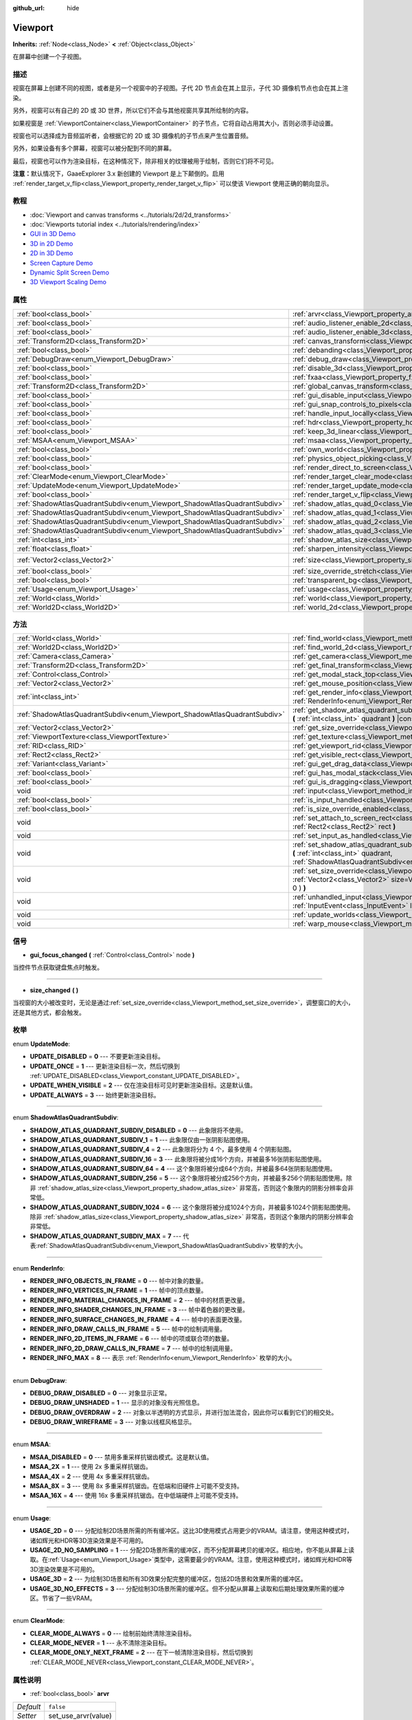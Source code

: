 :github_url: hide

.. Generated automatically by doc/tools/make_rst.py in GaaeExplorer's source tree.
.. DO NOT EDIT THIS FILE, but the Viewport.xml source instead.
.. The source is found in doc/classes or modules/<name>/doc_classes.

.. _class_Viewport:

Viewport
========

**Inherits:** :ref:`Node<class_Node>` **<** :ref:`Object<class_Object>`

在屏幕中创建一个子视图。

描述
----

视窗在屏幕上创建不同的视图，或者是另一个视窗中的子视图。子代 2D 节点会在其上显示，子代 3D 摄像机节点也会在其上渲染。

另外，视窗可以有自己的 2D 或 3D 世界，所以它们不会与其他视窗共享其所绘制的内容。

如果视窗是 :ref:`ViewportContainer<class_ViewportContainer>` 的子节点，它将自动占用其大小，否则必须手动设置。

视窗也可以选择成为音频监听者，会根据它的 2D 或 3D 摄像机的子节点来产生位置音频。

另外，如果设备有多个屏幕，视窗可以被分配到不同的屏幕。

最后，视窗也可以作为渲染目标，在这种情况下，除非相关的纹理被用于绘制，否则它们将不可见。

\ **注意：**\ 默认情况下，GaaeExplorer 3.x 新创建的 Viewport 是上下颠倒的。启用 :ref:`render_target_v_flip<class_Viewport_property_render_target_v_flip>` 可以使该 Viewport 使用正确的朝向显示。

教程
----

- :doc:`Viewport and canvas transforms <../tutorials/2d/2d_transforms>`

- :doc:`Viewports tutorial index <../tutorials/rendering/index>`

- `GUI in 3D Demo <https://godotengine.org/asset-library/asset/127>`__

- `3D in 2D Demo <https://godotengine.org/asset-library/asset/128>`__

- `2D in 3D Demo <https://godotengine.org/asset-library/asset/129>`__

- `Screen Capture Demo <https://godotengine.org/asset-library/asset/130>`__

- `Dynamic Split Screen Demo <https://godotengine.org/asset-library/asset/541>`__

- `3D Viewport Scaling Demo <https://godotengine.org/asset-library/asset/586>`__

属性
----

+---------------------------------------------------------------------------+-----------------------------------------------------------------------------------------+---------------------+
| :ref:`bool<class_bool>`                                                   | :ref:`arvr<class_Viewport_property_arvr>`                                               | ``false``           |
+---------------------------------------------------------------------------+-----------------------------------------------------------------------------------------+---------------------+
| :ref:`bool<class_bool>`                                                   | :ref:`audio_listener_enable_2d<class_Viewport_property_audio_listener_enable_2d>`       | ``false``           |
+---------------------------------------------------------------------------+-----------------------------------------------------------------------------------------+---------------------+
| :ref:`bool<class_bool>`                                                   | :ref:`audio_listener_enable_3d<class_Viewport_property_audio_listener_enable_3d>`       | ``false``           |
+---------------------------------------------------------------------------+-----------------------------------------------------------------------------------------+---------------------+
| :ref:`Transform2D<class_Transform2D>`                                     | :ref:`canvas_transform<class_Viewport_property_canvas_transform>`                       |                     |
+---------------------------------------------------------------------------+-----------------------------------------------------------------------------------------+---------------------+
| :ref:`bool<class_bool>`                                                   | :ref:`debanding<class_Viewport_property_debanding>`                                     | ``false``           |
+---------------------------------------------------------------------------+-----------------------------------------------------------------------------------------+---------------------+
| :ref:`DebugDraw<enum_Viewport_DebugDraw>`                                 | :ref:`debug_draw<class_Viewport_property_debug_draw>`                                   | ``0``               |
+---------------------------------------------------------------------------+-----------------------------------------------------------------------------------------+---------------------+
| :ref:`bool<class_bool>`                                                   | :ref:`disable_3d<class_Viewport_property_disable_3d>`                                   | ``false``           |
+---------------------------------------------------------------------------+-----------------------------------------------------------------------------------------+---------------------+
| :ref:`bool<class_bool>`                                                   | :ref:`fxaa<class_Viewport_property_fxaa>`                                               | ``false``           |
+---------------------------------------------------------------------------+-----------------------------------------------------------------------------------------+---------------------+
| :ref:`Transform2D<class_Transform2D>`                                     | :ref:`global_canvas_transform<class_Viewport_property_global_canvas_transform>`         |                     |
+---------------------------------------------------------------------------+-----------------------------------------------------------------------------------------+---------------------+
| :ref:`bool<class_bool>`                                                   | :ref:`gui_disable_input<class_Viewport_property_gui_disable_input>`                     | ``false``           |
+---------------------------------------------------------------------------+-----------------------------------------------------------------------------------------+---------------------+
| :ref:`bool<class_bool>`                                                   | :ref:`gui_snap_controls_to_pixels<class_Viewport_property_gui_snap_controls_to_pixels>` | ``true``            |
+---------------------------------------------------------------------------+-----------------------------------------------------------------------------------------+---------------------+
| :ref:`bool<class_bool>`                                                   | :ref:`handle_input_locally<class_Viewport_property_handle_input_locally>`               | ``true``            |
+---------------------------------------------------------------------------+-----------------------------------------------------------------------------------------+---------------------+
| :ref:`bool<class_bool>`                                                   | :ref:`hdr<class_Viewport_property_hdr>`                                                 | ``true``            |
+---------------------------------------------------------------------------+-----------------------------------------------------------------------------------------+---------------------+
| :ref:`bool<class_bool>`                                                   | :ref:`keep_3d_linear<class_Viewport_property_keep_3d_linear>`                           | ``false``           |
+---------------------------------------------------------------------------+-----------------------------------------------------------------------------------------+---------------------+
| :ref:`MSAA<enum_Viewport_MSAA>`                                           | :ref:`msaa<class_Viewport_property_msaa>`                                               | ``0``               |
+---------------------------------------------------------------------------+-----------------------------------------------------------------------------------------+---------------------+
| :ref:`bool<class_bool>`                                                   | :ref:`own_world<class_Viewport_property_own_world>`                                     | ``false``           |
+---------------------------------------------------------------------------+-----------------------------------------------------------------------------------------+---------------------+
| :ref:`bool<class_bool>`                                                   | :ref:`physics_object_picking<class_Viewport_property_physics_object_picking>`           | ``false``           |
+---------------------------------------------------------------------------+-----------------------------------------------------------------------------------------+---------------------+
| :ref:`bool<class_bool>`                                                   | :ref:`render_direct_to_screen<class_Viewport_property_render_direct_to_screen>`         | ``false``           |
+---------------------------------------------------------------------------+-----------------------------------------------------------------------------------------+---------------------+
| :ref:`ClearMode<enum_Viewport_ClearMode>`                                 | :ref:`render_target_clear_mode<class_Viewport_property_render_target_clear_mode>`       | ``0``               |
+---------------------------------------------------------------------------+-----------------------------------------------------------------------------------------+---------------------+
| :ref:`UpdateMode<enum_Viewport_UpdateMode>`                               | :ref:`render_target_update_mode<class_Viewport_property_render_target_update_mode>`     | ``2``               |
+---------------------------------------------------------------------------+-----------------------------------------------------------------------------------------+---------------------+
| :ref:`bool<class_bool>`                                                   | :ref:`render_target_v_flip<class_Viewport_property_render_target_v_flip>`               | ``false``           |
+---------------------------------------------------------------------------+-----------------------------------------------------------------------------------------+---------------------+
| :ref:`ShadowAtlasQuadrantSubdiv<enum_Viewport_ShadowAtlasQuadrantSubdiv>` | :ref:`shadow_atlas_quad_0<class_Viewport_property_shadow_atlas_quad_0>`                 | ``2``               |
+---------------------------------------------------------------------------+-----------------------------------------------------------------------------------------+---------------------+
| :ref:`ShadowAtlasQuadrantSubdiv<enum_Viewport_ShadowAtlasQuadrantSubdiv>` | :ref:`shadow_atlas_quad_1<class_Viewport_property_shadow_atlas_quad_1>`                 | ``2``               |
+---------------------------------------------------------------------------+-----------------------------------------------------------------------------------------+---------------------+
| :ref:`ShadowAtlasQuadrantSubdiv<enum_Viewport_ShadowAtlasQuadrantSubdiv>` | :ref:`shadow_atlas_quad_2<class_Viewport_property_shadow_atlas_quad_2>`                 | ``3``               |
+---------------------------------------------------------------------------+-----------------------------------------------------------------------------------------+---------------------+
| :ref:`ShadowAtlasQuadrantSubdiv<enum_Viewport_ShadowAtlasQuadrantSubdiv>` | :ref:`shadow_atlas_quad_3<class_Viewport_property_shadow_atlas_quad_3>`                 | ``4``               |
+---------------------------------------------------------------------------+-----------------------------------------------------------------------------------------+---------------------+
| :ref:`int<class_int>`                                                     | :ref:`shadow_atlas_size<class_Viewport_property_shadow_atlas_size>`                     | ``0``               |
+---------------------------------------------------------------------------+-----------------------------------------------------------------------------------------+---------------------+
| :ref:`float<class_float>`                                                 | :ref:`sharpen_intensity<class_Viewport_property_sharpen_intensity>`                     | ``0.0``             |
+---------------------------------------------------------------------------+-----------------------------------------------------------------------------------------+---------------------+
| :ref:`Vector2<class_Vector2>`                                             | :ref:`size<class_Viewport_property_size>`                                               | ``Vector2( 0, 0 )`` |
+---------------------------------------------------------------------------+-----------------------------------------------------------------------------------------+---------------------+
| :ref:`bool<class_bool>`                                                   | :ref:`size_override_stretch<class_Viewport_property_size_override_stretch>`             | ``false``           |
+---------------------------------------------------------------------------+-----------------------------------------------------------------------------------------+---------------------+
| :ref:`bool<class_bool>`                                                   | :ref:`transparent_bg<class_Viewport_property_transparent_bg>`                           | ``false``           |
+---------------------------------------------------------------------------+-----------------------------------------------------------------------------------------+---------------------+
| :ref:`Usage<enum_Viewport_Usage>`                                         | :ref:`usage<class_Viewport_property_usage>`                                             | ``2``               |
+---------------------------------------------------------------------------+-----------------------------------------------------------------------------------------+---------------------+
| :ref:`World<class_World>`                                                 | :ref:`world<class_Viewport_property_world>`                                             |                     |
+---------------------------------------------------------------------------+-----------------------------------------------------------------------------------------+---------------------+
| :ref:`World2D<class_World2D>`                                             | :ref:`world_2d<class_Viewport_property_world_2d>`                                       |                     |
+---------------------------------------------------------------------------+-----------------------------------------------------------------------------------------+---------------------+

方法
----

+---------------------------------------------------------------------------+------------------------------------------------------------------------------------------------------------------------------------------------------------------------------------------------------------------------------+
| :ref:`World<class_World>`                                                 | :ref:`find_world<class_Viewport_method_find_world>` **(** **)** |const|                                                                                                                                                      |
+---------------------------------------------------------------------------+------------------------------------------------------------------------------------------------------------------------------------------------------------------------------------------------------------------------------+
| :ref:`World2D<class_World2D>`                                             | :ref:`find_world_2d<class_Viewport_method_find_world_2d>` **(** **)** |const|                                                                                                                                                |
+---------------------------------------------------------------------------+------------------------------------------------------------------------------------------------------------------------------------------------------------------------------------------------------------------------------+
| :ref:`Camera<class_Camera>`                                               | :ref:`get_camera<class_Viewport_method_get_camera>` **(** **)** |const|                                                                                                                                                      |
+---------------------------------------------------------------------------+------------------------------------------------------------------------------------------------------------------------------------------------------------------------------------------------------------------------------+
| :ref:`Transform2D<class_Transform2D>`                                     | :ref:`get_final_transform<class_Viewport_method_get_final_transform>` **(** **)** |const|                                                                                                                                    |
+---------------------------------------------------------------------------+------------------------------------------------------------------------------------------------------------------------------------------------------------------------------------------------------------------------------+
| :ref:`Control<class_Control>`                                             | :ref:`get_modal_stack_top<class_Viewport_method_get_modal_stack_top>` **(** **)** |const|                                                                                                                                    |
+---------------------------------------------------------------------------+------------------------------------------------------------------------------------------------------------------------------------------------------------------------------------------------------------------------------+
| :ref:`Vector2<class_Vector2>`                                             | :ref:`get_mouse_position<class_Viewport_method_get_mouse_position>` **(** **)** |const|                                                                                                                                      |
+---------------------------------------------------------------------------+------------------------------------------------------------------------------------------------------------------------------------------------------------------------------------------------------------------------------+
| :ref:`int<class_int>`                                                     | :ref:`get_render_info<class_Viewport_method_get_render_info>` **(** :ref:`RenderInfo<enum_Viewport_RenderInfo>` info **)**                                                                                                   |
+---------------------------------------------------------------------------+------------------------------------------------------------------------------------------------------------------------------------------------------------------------------------------------------------------------------+
| :ref:`ShadowAtlasQuadrantSubdiv<enum_Viewport_ShadowAtlasQuadrantSubdiv>` | :ref:`get_shadow_atlas_quadrant_subdiv<class_Viewport_method_get_shadow_atlas_quadrant_subdiv>` **(** :ref:`int<class_int>` quadrant **)** |const|                                                                           |
+---------------------------------------------------------------------------+------------------------------------------------------------------------------------------------------------------------------------------------------------------------------------------------------------------------------+
| :ref:`Vector2<class_Vector2>`                                             | :ref:`get_size_override<class_Viewport_method_get_size_override>` **(** **)** |const|                                                                                                                                        |
+---------------------------------------------------------------------------+------------------------------------------------------------------------------------------------------------------------------------------------------------------------------------------------------------------------------+
| :ref:`ViewportTexture<class_ViewportTexture>`                             | :ref:`get_texture<class_Viewport_method_get_texture>` **(** **)** |const|                                                                                                                                                    |
+---------------------------------------------------------------------------+------------------------------------------------------------------------------------------------------------------------------------------------------------------------------------------------------------------------------+
| :ref:`RID<class_RID>`                                                     | :ref:`get_viewport_rid<class_Viewport_method_get_viewport_rid>` **(** **)** |const|                                                                                                                                          |
+---------------------------------------------------------------------------+------------------------------------------------------------------------------------------------------------------------------------------------------------------------------------------------------------------------------+
| :ref:`Rect2<class_Rect2>`                                                 | :ref:`get_visible_rect<class_Viewport_method_get_visible_rect>` **(** **)** |const|                                                                                                                                          |
+---------------------------------------------------------------------------+------------------------------------------------------------------------------------------------------------------------------------------------------------------------------------------------------------------------------+
| :ref:`Variant<class_Variant>`                                             | :ref:`gui_get_drag_data<class_Viewport_method_gui_get_drag_data>` **(** **)** |const|                                                                                                                                        |
+---------------------------------------------------------------------------+------------------------------------------------------------------------------------------------------------------------------------------------------------------------------------------------------------------------------+
| :ref:`bool<class_bool>`                                                   | :ref:`gui_has_modal_stack<class_Viewport_method_gui_has_modal_stack>` **(** **)** |const|                                                                                                                                    |
+---------------------------------------------------------------------------+------------------------------------------------------------------------------------------------------------------------------------------------------------------------------------------------------------------------------+
| :ref:`bool<class_bool>`                                                   | :ref:`gui_is_dragging<class_Viewport_method_gui_is_dragging>` **(** **)** |const|                                                                                                                                            |
+---------------------------------------------------------------------------+------------------------------------------------------------------------------------------------------------------------------------------------------------------------------------------------------------------------------+
| void                                                                      | :ref:`input<class_Viewport_method_input>` **(** :ref:`InputEvent<class_InputEvent>` local_event **)**                                                                                                                        |
+---------------------------------------------------------------------------+------------------------------------------------------------------------------------------------------------------------------------------------------------------------------------------------------------------------------+
| :ref:`bool<class_bool>`                                                   | :ref:`is_input_handled<class_Viewport_method_is_input_handled>` **(** **)** |const|                                                                                                                                          |
+---------------------------------------------------------------------------+------------------------------------------------------------------------------------------------------------------------------------------------------------------------------------------------------------------------------+
| :ref:`bool<class_bool>`                                                   | :ref:`is_size_override_enabled<class_Viewport_method_is_size_override_enabled>` **(** **)** |const|                                                                                                                          |
+---------------------------------------------------------------------------+------------------------------------------------------------------------------------------------------------------------------------------------------------------------------------------------------------------------------+
| void                                                                      | :ref:`set_attach_to_screen_rect<class_Viewport_method_set_attach_to_screen_rect>` **(** :ref:`Rect2<class_Rect2>` rect **)**                                                                                                 |
+---------------------------------------------------------------------------+------------------------------------------------------------------------------------------------------------------------------------------------------------------------------------------------------------------------------+
| void                                                                      | :ref:`set_input_as_handled<class_Viewport_method_set_input_as_handled>` **(** **)**                                                                                                                                          |
+---------------------------------------------------------------------------+------------------------------------------------------------------------------------------------------------------------------------------------------------------------------------------------------------------------------+
| void                                                                      | :ref:`set_shadow_atlas_quadrant_subdiv<class_Viewport_method_set_shadow_atlas_quadrant_subdiv>` **(** :ref:`int<class_int>` quadrant, :ref:`ShadowAtlasQuadrantSubdiv<enum_Viewport_ShadowAtlasQuadrantSubdiv>` subdiv **)** |
+---------------------------------------------------------------------------+------------------------------------------------------------------------------------------------------------------------------------------------------------------------------------------------------------------------------+
| void                                                                      | :ref:`set_size_override<class_Viewport_method_set_size_override>` **(** :ref:`bool<class_bool>` enable, :ref:`Vector2<class_Vector2>` size=Vector2( -1, -1 ), :ref:`Vector2<class_Vector2>` margin=Vector2( 0, 0 ) **)**     |
+---------------------------------------------------------------------------+------------------------------------------------------------------------------------------------------------------------------------------------------------------------------------------------------------------------------+
| void                                                                      | :ref:`unhandled_input<class_Viewport_method_unhandled_input>` **(** :ref:`InputEvent<class_InputEvent>` local_event **)**                                                                                                    |
+---------------------------------------------------------------------------+------------------------------------------------------------------------------------------------------------------------------------------------------------------------------------------------------------------------------+
| void                                                                      | :ref:`update_worlds<class_Viewport_method_update_worlds>` **(** **)**                                                                                                                                                        |
+---------------------------------------------------------------------------+------------------------------------------------------------------------------------------------------------------------------------------------------------------------------------------------------------------------------+
| void                                                                      | :ref:`warp_mouse<class_Viewport_method_warp_mouse>` **(** :ref:`Vector2<class_Vector2>` to_position **)**                                                                                                                    |
+---------------------------------------------------------------------------+------------------------------------------------------------------------------------------------------------------------------------------------------------------------------------------------------------------------------+

信号
----

.. _class_Viewport_signal_gui_focus_changed:

- **gui_focus_changed** **(** :ref:`Control<class_Control>` node **)**

当控件节点获取键盘焦点时触发。

----

.. _class_Viewport_signal_size_changed:

- **size_changed** **(** **)**

当视窗的大小被改变时，无论是通过\ :ref:`set_size_override<class_Viewport_method_set_size_override>`\ ，调整窗口的大小，还是其他方式，都会触发。

枚举
----

.. _enum_Viewport_UpdateMode:

.. _class_Viewport_constant_UPDATE_DISABLED:

.. _class_Viewport_constant_UPDATE_ONCE:

.. _class_Viewport_constant_UPDATE_WHEN_VISIBLE:

.. _class_Viewport_constant_UPDATE_ALWAYS:

enum **UpdateMode**:

- **UPDATE_DISABLED** = **0** --- 不要更新渲染目标。

- **UPDATE_ONCE** = **1** --- 更新渲染目标一次，然后切换到 :ref:`UPDATE_DISABLED<class_Viewport_constant_UPDATE_DISABLED>`\ 。

- **UPDATE_WHEN_VISIBLE** = **2** --- 仅在渲染目标可见时更新渲染目标。这是默认值。

- **UPDATE_ALWAYS** = **3** --- 始终更新渲染目标。

----

.. _enum_Viewport_ShadowAtlasQuadrantSubdiv:

.. _class_Viewport_constant_SHADOW_ATLAS_QUADRANT_SUBDIV_DISABLED:

.. _class_Viewport_constant_SHADOW_ATLAS_QUADRANT_SUBDIV_1:

.. _class_Viewport_constant_SHADOW_ATLAS_QUADRANT_SUBDIV_4:

.. _class_Viewport_constant_SHADOW_ATLAS_QUADRANT_SUBDIV_16:

.. _class_Viewport_constant_SHADOW_ATLAS_QUADRANT_SUBDIV_64:

.. _class_Viewport_constant_SHADOW_ATLAS_QUADRANT_SUBDIV_256:

.. _class_Viewport_constant_SHADOW_ATLAS_QUADRANT_SUBDIV_1024:

.. _class_Viewport_constant_SHADOW_ATLAS_QUADRANT_SUBDIV_MAX:

enum **ShadowAtlasQuadrantSubdiv**:

- **SHADOW_ATLAS_QUADRANT_SUBDIV_DISABLED** = **0** --- 此象限将不使用。

- **SHADOW_ATLAS_QUADRANT_SUBDIV_1** = **1** --- 此象限仅由一张阴影贴图使用。

- **SHADOW_ATLAS_QUADRANT_SUBDIV_4** = **2** --- 此象限将分为 4 个，最多使用 4 个阴影贴图。

- **SHADOW_ATLAS_QUADRANT_SUBDIV_16** = **3** --- 此象限将被分成16个方向，并被最多16张阴影贴图使用。

- **SHADOW_ATLAS_QUADRANT_SUBDIV_64** = **4** --- 这个象限将被分成64个方向，并被最多64张阴影贴图使用。

- **SHADOW_ATLAS_QUADRANT_SUBDIV_256** = **5** --- 这个象限将被分成256个方向，并被最多256个阴影贴图使用。除非 :ref:`shadow_atlas_size<class_Viewport_property_shadow_atlas_size>` 非常高，否则这个象限内的阴影分辨率会非常低。

- **SHADOW_ATLAS_QUADRANT_SUBDIV_1024** = **6** --- 这个象限将被分成1024个方向，并被最多1024个阴影贴图使用。除非 :ref:`shadow_atlas_size<class_Viewport_property_shadow_atlas_size>` 非常高，否则这个象限内的阴影分辨率会非常低。

- **SHADOW_ATLAS_QUADRANT_SUBDIV_MAX** = **7** --- 代表\ :ref:`ShadowAtlasQuadrantSubdiv<enum_Viewport_ShadowAtlasQuadrantSubdiv>`\ 枚举的大小。

----

.. _enum_Viewport_RenderInfo:

.. _class_Viewport_constant_RENDER_INFO_OBJECTS_IN_FRAME:

.. _class_Viewport_constant_RENDER_INFO_VERTICES_IN_FRAME:

.. _class_Viewport_constant_RENDER_INFO_MATERIAL_CHANGES_IN_FRAME:

.. _class_Viewport_constant_RENDER_INFO_SHADER_CHANGES_IN_FRAME:

.. _class_Viewport_constant_RENDER_INFO_SURFACE_CHANGES_IN_FRAME:

.. _class_Viewport_constant_RENDER_INFO_DRAW_CALLS_IN_FRAME:

.. _class_Viewport_constant_RENDER_INFO_2D_ITEMS_IN_FRAME:

.. _class_Viewport_constant_RENDER_INFO_2D_DRAW_CALLS_IN_FRAME:

.. _class_Viewport_constant_RENDER_INFO_MAX:

enum **RenderInfo**:

- **RENDER_INFO_OBJECTS_IN_FRAME** = **0** --- 帧中对象的数量。

- **RENDER_INFO_VERTICES_IN_FRAME** = **1** --- 帧中的顶点数量。

- **RENDER_INFO_MATERIAL_CHANGES_IN_FRAME** = **2** --- 帧中的材质更改量。

- **RENDER_INFO_SHADER_CHANGES_IN_FRAME** = **3** --- 帧中着色器的更改量。

- **RENDER_INFO_SURFACE_CHANGES_IN_FRAME** = **4** --- 帧中的表面更改量。

- **RENDER_INFO_DRAW_CALLS_IN_FRAME** = **5** --- 帧中的绘制调用量。

- **RENDER_INFO_2D_ITEMS_IN_FRAME** = **6** --- 帧中的项或联合项的数量。

- **RENDER_INFO_2D_DRAW_CALLS_IN_FRAME** = **7** --- 帧中的绘制调用量。

- **RENDER_INFO_MAX** = **8** --- 表示 :ref:`RenderInfo<enum_Viewport_RenderInfo>` 枚举的大小。

----

.. _enum_Viewport_DebugDraw:

.. _class_Viewport_constant_DEBUG_DRAW_DISABLED:

.. _class_Viewport_constant_DEBUG_DRAW_UNSHADED:

.. _class_Viewport_constant_DEBUG_DRAW_OVERDRAW:

.. _class_Viewport_constant_DEBUG_DRAW_WIREFRAME:

enum **DebugDraw**:

- **DEBUG_DRAW_DISABLED** = **0** --- 对象显示正常。

- **DEBUG_DRAW_UNSHADED** = **1** --- 显示的对象没有光照信息。

- **DEBUG_DRAW_OVERDRAW** = **2** --- 对象以半透明的方式显示，并进行加法混合，因此你可以看到它们的相交处。

- **DEBUG_DRAW_WIREFRAME** = **3** --- 对象以线框风格显示。

----

.. _enum_Viewport_MSAA:

.. _class_Viewport_constant_MSAA_DISABLED:

.. _class_Viewport_constant_MSAA_2X:

.. _class_Viewport_constant_MSAA_4X:

.. _class_Viewport_constant_MSAA_8X:

.. _class_Viewport_constant_MSAA_16X:

enum **MSAA**:

- **MSAA_DISABLED** = **0** --- 禁用多重采样抗锯齿模式。这是默认值。

- **MSAA_2X** = **1** --- 使用 2x 多重采样抗锯齿。

- **MSAA_4X** = **2** --- 使用 4x 多重采样抗锯齿。

- **MSAA_8X** = **3** --- 使用 8x 多重采样抗锯齿。在低端和旧硬件上可能不受支持。

- **MSAA_16X** = **4** --- 使用 16x 多重采样抗锯齿。在中低端硬件上可能不受支持。

----

.. _enum_Viewport_Usage:

.. _class_Viewport_constant_USAGE_2D:

.. _class_Viewport_constant_USAGE_2D_NO_SAMPLING:

.. _class_Viewport_constant_USAGE_3D:

.. _class_Viewport_constant_USAGE_3D_NO_EFFECTS:

enum **Usage**:

- **USAGE_2D** = **0** --- 分配绘制2D场景所需的所有缓冲区。这比3D使用模式占用更少的VRAM。请注意，使用这种模式时，诸如辉光和HDR等3D渲染效果是不可用的。

- **USAGE_2D_NO_SAMPLING** = **1** --- 分配2D场景所需的缓冲区，而不分配屏幕拷贝的缓冲区。相应地，你不能从屏幕上读取。在\ :ref:`Usage<enum_Viewport_Usage>`\ 类型中，这需要最少的VRAM。注意，使用这种模式时，诸如辉光和HDR等3D渲染效果是不可用的。

- **USAGE_3D** = **2** --- 为绘制3D场景和所有3D效果分配完整的缓冲区，包括2D场景和效果所需的缓冲区。

- **USAGE_3D_NO_EFFECTS** = **3** --- 分配绘制3D场景所需的缓冲区。但不分配从屏幕上读取和后期处理效果所需的缓冲区。节省了一些VRAM。

----

.. _enum_Viewport_ClearMode:

.. _class_Viewport_constant_CLEAR_MODE_ALWAYS:

.. _class_Viewport_constant_CLEAR_MODE_NEVER:

.. _class_Viewport_constant_CLEAR_MODE_ONLY_NEXT_FRAME:

enum **ClearMode**:

- **CLEAR_MODE_ALWAYS** = **0** --- 绘制前始终清除渲染目标。

- **CLEAR_MODE_NEVER** = **1** --- 永不清除渲染目标。

- **CLEAR_MODE_ONLY_NEXT_FRAME** = **2** --- 在下一帧清除渲染目标，然后切换到 :ref:`CLEAR_MODE_NEVER<class_Viewport_constant_CLEAR_MODE_NEVER>`\ 。

属性说明
--------

.. _class_Viewport_property_arvr:

- :ref:`bool<class_bool>` **arvr**

+-----------+---------------------+
| *Default* | ``false``           |
+-----------+---------------------+
| *Setter*  | set_use_arvr(value) |
+-----------+---------------------+
| *Getter*  | use_arvr()          |
+-----------+---------------------+

如果\ ``true``\ ，视窗将用于AR/VR进程。

----

.. _class_Viewport_property_audio_listener_enable_2d:

- :ref:`bool<class_bool>` **audio_listener_enable_2d**

+-----------+---------------------------------+
| *Default* | ``false``                       |
+-----------+---------------------------------+
| *Setter*  | set_as_audio_listener_2d(value) |
+-----------+---------------------------------+
| *Getter*  | is_audio_listener_2d()          |
+-----------+---------------------------------+

如果\ ``true``\ ，视窗将处理2D音频流。

----

.. _class_Viewport_property_audio_listener_enable_3d:

- :ref:`bool<class_bool>` **audio_listener_enable_3d**

+-----------+------------------------------+
| *Default* | ``false``                    |
+-----------+------------------------------+
| *Setter*  | set_as_audio_listener(value) |
+-----------+------------------------------+
| *Getter*  | is_audio_listener()          |
+-----------+------------------------------+

如果\ ``true``\ ，视窗将处理3D音频流。

----

.. _class_Viewport_property_canvas_transform:

- :ref:`Transform2D<class_Transform2D>` **canvas_transform**

+----------+-----------------------------+
| *Setter* | set_canvas_transform(value) |
+----------+-----------------------------+
| *Getter* | get_canvas_transform()      |
+----------+-----------------------------+

视窗的画布变换，对改变所有子\ :ref:`CanvasItem<class_CanvasItem>`\ 的屏幕位置很有用。这与视窗的全局画布变换有关。

----

.. _class_Viewport_property_debanding:

- :ref:`bool<class_bool>` **debanding**

+-----------+--------------------------+
| *Default* | ``false``                |
+-----------+--------------------------+
| *Setter*  | set_use_debanding(value) |
+-----------+--------------------------+
| *Getter*  | get_use_debanding()      |
+-----------+--------------------------+

如果\ ``true``\ ，则使用一个快速的后期处理滤波器，使带状现象明显减少。在某些情况下，去带可能会引入稍微明显的抖动模式。建议只有在实际需要时才启用去带，因为抖动模式会使无损压缩的屏幕截图变大。

\ **注意：** 仅在GLES3后端可用。\ :ref:`hdr<class_Viewport_property_hdr>`\ 也必须是\ ``true``\ 才能使debanding去带生效。

----

.. _class_Viewport_property_debug_draw:

- :ref:`DebugDraw<enum_Viewport_DebugDraw>` **debug_draw**

+-----------+-----------------------+
| *Default* | ``0``                 |
+-----------+-----------------------+
| *Setter*  | set_debug_draw(value) |
+-----------+-----------------------+
| *Getter*  | get_debug_draw()      |
+-----------+-----------------------+

在调试时，用于测试渲染的几何图形的叠加模式。

----

.. _class_Viewport_property_disable_3d:

- :ref:`bool<class_bool>` **disable_3d**

+-----------+-----------------------+
| *Default* | ``false``             |
+-----------+-----------------------+
| *Setter*  | set_disable_3d(value) |
+-----------+-----------------------+
| *Getter*  | is_3d_disabled()      |
+-----------+-----------------------+

如果\ ``true``\ ，视窗将禁用3D渲染。对于实际禁用，使用\ ``usage``\ 。

----

.. _class_Viewport_property_fxaa:

- :ref:`bool<class_bool>` **fxaa**

+-----------+---------------------+
| *Default* | ``false``           |
+-----------+---------------------+
| *Setter*  | set_use_fxaa(value) |
+-----------+---------------------+
| *Getter*  | get_use_fxaa()      |
+-----------+---------------------+

启用快速近似抗锯齿。FXAA是一种流行的屏幕空间抗锯齿方法，它的速度很快，但会使图像看起来很模糊，特别是在较低的分辨率。在1440p和4K这样的大分辨率下，它仍然可以较好工作。一些损失的锐度可以通过启用对比度适应性锐化来恢复，参阅\ :ref:`sharpen_intensity<class_Viewport_property_sharpen_intensity>`\ 。

----

.. _class_Viewport_property_global_canvas_transform:

- :ref:`Transform2D<class_Transform2D>` **global_canvas_transform**

+----------+------------------------------------+
| *Setter* | set_global_canvas_transform(value) |
+----------+------------------------------------+
| *Getter* | get_global_canvas_transform()      |
+----------+------------------------------------+

视窗的全局画布变换。画布变换是相对于这个的。

----

.. _class_Viewport_property_gui_disable_input:

- :ref:`bool<class_bool>` **gui_disable_input**

+-----------+--------------------------+
| *Default* | ``false``                |
+-----------+--------------------------+
| *Setter*  | set_disable_input(value) |
+-----------+--------------------------+
| *Getter*  | is_input_disabled()      |
+-----------+--------------------------+

如果\ ``true``\ ，视窗将不接收输入事件。

----

.. _class_Viewport_property_gui_snap_controls_to_pixels:

- :ref:`bool<class_bool>` **gui_snap_controls_to_pixels**

+-----------+--------------------------------------+
| *Default* | ``true``                             |
+-----------+--------------------------------------+
| *Setter*  | set_snap_controls_to_pixels(value)   |
+-----------+--------------------------------------+
| *Getter*  | is_snap_controls_to_pixels_enabled() |
+-----------+--------------------------------------+

如果\ ``true``\ ，视窗上的GUI控件将完美地放置像素。

----

.. _class_Viewport_property_handle_input_locally:

- :ref:`bool<class_bool>` **handle_input_locally**

+-----------+---------------------------------+
| *Default* | ``true``                        |
+-----------+---------------------------------+
| *Setter*  | set_handle_input_locally(value) |
+-----------+---------------------------------+
| *Getter*  | is_handling_input_locally()     |
+-----------+---------------------------------+

----

.. _class_Viewport_property_hdr:

- :ref:`bool<class_bool>` **hdr**

+-----------+----------------+
| *Default* | ``true``       |
+-----------+----------------+
| *Setter*  | set_hdr(value) |
+-----------+----------------+
| *Getter*  | get_hdr()      |
+-----------+----------------+

如果\ ``true``\ ，视窗的渲染将获得高动态范围算法的收益。高动态范围允许视窗接收0-1范围以外的数值。在GaaeExplorer中HDR使用16比特，这意味着它不能存储浮点数的全部范围。

\ **注意：** 需要将 :ref:`usage<class_Viewport_property_usage>`\ 设置为\ :ref:`USAGE_3D<class_Viewport_constant_USAGE_3D>`\ 或\ :ref:`USAGE_3D_NO_EFFECTS<class_Viewport_constant_USAGE_3D_NO_EFFECTS>`\ ，2D不支持HDR。

----

.. _class_Viewport_property_keep_3d_linear:

- :ref:`bool<class_bool>` **keep_3d_linear**

+-----------+---------------------------+
| *Default* | ``false``                 |
+-----------+---------------------------+
| *Setter*  | set_keep_3d_linear(value) |
+-----------+---------------------------+
| *Getter*  | get_keep_3d_linear()      |
+-----------+---------------------------+

如果\ ``true``\ ，3D渲染后的结果将不会应用线性到sRGB的颜色转换。当视窗被用作渲染目标时，这点很重要，因为渲染结果会被用作另一个视窗中渲染的三维物体的纹理。如果视窗被用来创建不基于颜色的数据，噪声、高度图、采图等，这也很重要。当视窗被用作2D对象的纹理时，或者视窗是你的最终输出时，请不要启用这个功能。对于GLES2驱动来说，这将把sRGB输出转换为线性输出，这应该只用于需要线性色彩空间输入的VR插件!

----

.. _class_Viewport_property_msaa:

- :ref:`MSAA<enum_Viewport_MSAA>` **msaa**

+-----------+-----------------+
| *Default* | ``0``           |
+-----------+-----------------+
| *Setter*  | set_msaa(value) |
+-----------+-----------------+
| *Getter*  | get_msaa()      |
+-----------+-----------------+

多重采样抗锯齿模式。一个较高的数字会使边缘更平滑，但代价是性能明显下降。除非是针对非常高端的系统，否则数值为4是最好的。

----

.. _class_Viewport_property_own_world:

- :ref:`bool<class_bool>` **own_world**

+-----------+--------------------------+
| *Default* | ``false``                |
+-----------+--------------------------+
| *Setter*  | set_use_own_world(value) |
+-----------+--------------------------+
| *Getter*  | is_using_own_world()     |
+-----------+--------------------------+

如果\ ``true``\ ，视窗将使用\ ``world``\ 属性中定义的\ :ref:`World<class_World>`\ 。

----

.. _class_Viewport_property_physics_object_picking:

- :ref:`bool<class_bool>` **physics_object_picking**

+-----------+-----------------------------------+
| *Default* | ``false``                         |
+-----------+-----------------------------------+
| *Setter*  | set_physics_object_picking(value) |
+-----------+-----------------------------------+
| *Getter*  | get_physics_object_picking()      |
+-----------+-----------------------------------+

如果\ ``true``\ ，则视窗渲染的对象将成为鼠标拾取过程的对象。

----

.. _class_Viewport_property_render_direct_to_screen:

- :ref:`bool<class_bool>` **render_direct_to_screen**

+-----------+----------------------------------------+
| *Default* | ``false``                              |
+-----------+----------------------------------------+
| *Setter*  | set_use_render_direct_to_screen(value) |
+-----------+----------------------------------------+
| *Getter*  | is_using_render_direct_to_screen()     |
+-----------+----------------------------------------+

如果\ ``true``\ ，直接将视窗渲染到屏幕上，而不是渲染到根视窗上。只在GLES2中可用。这是一个低级别的优化，在大多数情况下不应该使用。如果使用，从视窗或从\ ``SCREEN_TEXTURE``\ 读取将变得不可用。更多信息参阅\ :ref:`VisualServer.viewport_set_render_direct_to_screen<class_VisualServer_method_viewport_set_render_direct_to_screen>`\ 。

----

.. _class_Viewport_property_render_target_clear_mode:

- :ref:`ClearMode<enum_Viewport_ClearMode>` **render_target_clear_mode**

+-----------+-----------------------+
| *Default* | ``0``                 |
+-----------+-----------------------+
| *Setter*  | set_clear_mode(value) |
+-----------+-----------------------+
| *Getter*  | get_clear_mode()      |
+-----------+-----------------------+

视窗用作渲染目标时的清除模式。

\ **注意：** 此属性适用于 2D 使用。

----

.. _class_Viewport_property_render_target_update_mode:

- :ref:`UpdateMode<enum_Viewport_UpdateMode>` **render_target_update_mode**

+-----------+------------------------+
| *Default* | ``2``                  |
+-----------+------------------------+
| *Setter*  | set_update_mode(value) |
+-----------+------------------------+
| *Getter*  | get_update_mode()      |
+-----------+------------------------+

视窗用作渲染目标时的更新模式。

----

.. _class_Viewport_property_render_target_v_flip:

- :ref:`bool<class_bool>` **render_target_v_flip**

+-----------+------------------+
| *Default* | ``false``        |
+-----------+------------------+
| *Setter*  | set_vflip(value) |
+-----------+------------------+
| *Getter*  | get_vflip()      |
+-----------+------------------+

为 ``true`` 时，渲染结果会被垂直翻转。因为 GaaeExplorer 3.x 中 Viewport 渲染的内容是上下颠倒的，所以推荐在大多数情况下将其设置为 ``true``\ 。

----

.. _class_Viewport_property_shadow_atlas_quad_0:

- :ref:`ShadowAtlasQuadrantSubdiv<enum_Viewport_ShadowAtlasQuadrantSubdiv>` **shadow_atlas_quad_0**

+-----------+-----------------------------------------+
| *Default* | ``2``                                   |
+-----------+-----------------------------------------+
| *Setter*  | set_shadow_atlas_quadrant_subdiv(value) |
+-----------+-----------------------------------------+
| *Getter*  | get_shadow_atlas_quadrant_subdiv()      |
+-----------+-----------------------------------------+

阴影图集上第一象限的细分量。

----

.. _class_Viewport_property_shadow_atlas_quad_1:

- :ref:`ShadowAtlasQuadrantSubdiv<enum_Viewport_ShadowAtlasQuadrantSubdiv>` **shadow_atlas_quad_1**

+-----------+-----------------------------------------+
| *Default* | ``2``                                   |
+-----------+-----------------------------------------+
| *Setter*  | set_shadow_atlas_quadrant_subdiv(value) |
+-----------+-----------------------------------------+
| *Getter*  | get_shadow_atlas_quadrant_subdiv()      |
+-----------+-----------------------------------------+

阴影图集上第二象限的细分量。

----

.. _class_Viewport_property_shadow_atlas_quad_2:

- :ref:`ShadowAtlasQuadrantSubdiv<enum_Viewport_ShadowAtlasQuadrantSubdiv>` **shadow_atlas_quad_2**

+-----------+-----------------------------------------+
| *Default* | ``3``                                   |
+-----------+-----------------------------------------+
| *Setter*  | set_shadow_atlas_quadrant_subdiv(value) |
+-----------+-----------------------------------------+
| *Getter*  | get_shadow_atlas_quadrant_subdiv()      |
+-----------+-----------------------------------------+

阴影图集上第三象限的细分量。

----

.. _class_Viewport_property_shadow_atlas_quad_3:

- :ref:`ShadowAtlasQuadrantSubdiv<enum_Viewport_ShadowAtlasQuadrantSubdiv>` **shadow_atlas_quad_3**

+-----------+-----------------------------------------+
| *Default* | ``4``                                   |
+-----------+-----------------------------------------+
| *Setter*  | set_shadow_atlas_quadrant_subdiv(value) |
+-----------+-----------------------------------------+
| *Getter*  | get_shadow_atlas_quadrant_subdiv()      |
+-----------+-----------------------------------------+

阴影图集上第四象限的细分量。

----

.. _class_Viewport_property_shadow_atlas_size:

- :ref:`int<class_int>` **shadow_atlas_size**

+-----------+------------------------------+
| *Default* | ``0``                        |
+-----------+------------------------------+
| *Setter*  | set_shadow_atlas_size(value) |
+-----------+------------------------------+
| *Getter*  | get_shadow_atlas_size()      |
+-----------+------------------------------+

阴影图集的分辨率，注，用于泛光灯和聚光灯。该值将四舍五入到最接近的 2 的幂。

\ **注意：**\ 如果设置为0，阴影将不可见。由于用户创建的视窗默认值为 0，因此必须手动将此值设置为大于 0。

----

.. _class_Viewport_property_sharpen_intensity:

- :ref:`float<class_float>` **sharpen_intensity**

+-----------+------------------------------+
| *Default* | ``0.0``                      |
+-----------+------------------------------+
| *Setter*  | set_sharpen_intensity(value) |
+-----------+------------------------------+
| *Getter*  | get_sharpen_intensity()      |
+-----------+------------------------------+

如果设置为大于\ ``0.0``\ 的值，对比度适应性锐化将被应用到3D视窗中。这具有较低的性能成本，可以用来恢复使用FXAA所损失的一些锐度。一般来说，\ ``0.5``\ 左右的数值可以得到最好的效果。参阅\ :ref:`fxaa<class_Viewport_property_fxaa>`\ 。

----

.. _class_Viewport_property_size:

- :ref:`Vector2<class_Vector2>` **size**

+-----------+---------------------+
| *Default* | ``Vector2( 0, 0 )`` |
+-----------+---------------------+
| *Setter*  | set_size(value)     |
+-----------+---------------------+
| *Getter*  | get_size()          |
+-----------+---------------------+

视窗的宽度和高度。必须在两个维度上设置为大于或等于2像素的值。否则，将不会显示任何东西。

----

.. _class_Viewport_property_size_override_stretch:

- :ref:`bool<class_bool>` **size_override_stretch**

+-----------+------------------------------------+
| *Default* | ``false``                          |
+-----------+------------------------------------+
| *Setter*  | set_size_override_stretch(value)   |
+-----------+------------------------------------+
| *Getter*  | is_size_override_stretch_enabled() |
+-----------+------------------------------------+

如果\ ``true``\ ，尺寸重写也会影响拉伸。

----

.. _class_Viewport_property_transparent_bg:

- :ref:`bool<class_bool>` **transparent_bg**

+-----------+-----------------------------------+
| *Default* | ``false``                         |
+-----------+-----------------------------------+
| *Setter*  | set_transparent_background(value) |
+-----------+-----------------------------------+
| *Getter*  | has_transparent_background()      |
+-----------+-----------------------------------+

如果 ``true``\ ，视窗应使其背景渲染为透明。

----

.. _class_Viewport_property_usage:

- :ref:`Usage<enum_Viewport_Usage>` **usage**

+-----------+------------------+
| *Default* | ``2``            |
+-----------+------------------+
| *Setter*  | set_usage(value) |
+-----------+------------------+
| *Getter*  | get_usage()      |
+-----------+------------------+

视窗的渲染模式。

----

.. _class_Viewport_property_world:

- :ref:`World<class_World>` **world**

+----------+------------------+
| *Setter* | set_world(value) |
+----------+------------------+
| *Getter* | get_world()      |
+----------+------------------+

自定义的\ :ref:`World<class_World>`\ ，可以作为3D环境源。

----

.. _class_Viewport_property_world_2d:

- :ref:`World2D<class_World2D>` **world_2d**

+----------+---------------------+
| *Setter* | set_world_2d(value) |
+----------+---------------------+
| *Getter* | get_world_2d()      |
+----------+---------------------+

自定义的\ :ref:`World2D<class_World2D>`\ ，可以作为2D环境源。

方法说明
--------

.. _class_Viewport_method_find_world:

- :ref:`World<class_World>` **find_world** **(** **)** |const|

返回该视窗的首个有效 :ref:`World<class_World>`\ ，在它自身及任何 Viewport 祖先节点的 :ref:`world<class_Viewport_property_world>` 属性中查找。

----

.. _class_Viewport_method_find_world_2d:

- :ref:`World2D<class_World2D>` **find_world_2d** **(** **)** |const|

返回该视窗的首个有效 :ref:`World2D<class_World2D>`\ ，在它自身及任何 Viewport 祖先节点的 :ref:`world_2d<class_Viewport_property_world_2d>` 属性中查找。

----

.. _class_Viewport_method_get_camera:

- :ref:`Camera<class_Camera>` **get_camera** **(** **)** |const|

返回激活的3D相机。

----

.. _class_Viewport_method_get_final_transform:

- :ref:`Transform2D<class_Transform2D>` **get_final_transform** **(** **)** |const|

返回视窗的总的变换。

----

.. _class_Viewport_method_get_modal_stack_top:

- :ref:`Control<class_Control>` **get_modal_stack_top** **(** **)** |const|

返回堆栈中最顶层的模型。

----

.. _class_Viewport_method_get_mouse_position:

- :ref:`Vector2<class_Vector2>` **get_mouse_position** **(** **)** |const|

返回相对于视窗的鼠标位置。

----

.. _class_Viewport_method_get_render_info:

- :ref:`int<class_int>` **get_render_info** **(** :ref:`RenderInfo<enum_Viewport_RenderInfo>` info **)**

返回渲染管道中关于视窗的信息。

----

.. _class_Viewport_method_get_shadow_atlas_quadrant_subdiv:

- :ref:`ShadowAtlasQuadrantSubdiv<enum_Viewport_ShadowAtlasQuadrantSubdiv>` **get_shadow_atlas_quadrant_subdiv** **(** :ref:`int<class_int>` quadrant **)** |const|

返回指定象限的\ :ref:`ShadowAtlasQuadrantSubdiv<enum_Viewport_ShadowAtlasQuadrantSubdiv>`\ 。

----

.. _class_Viewport_method_get_size_override:

- :ref:`Vector2<class_Vector2>` **get_size_override** **(** **)** |const|

返回用\ :ref:`set_size_override<class_Viewport_method_set_size_override>`\ 设置的尺寸重写。

----

.. _class_Viewport_method_get_texture:

- :ref:`ViewportTexture<class_ViewportTexture>` **get_texture** **(** **)** |const|

返回视窗的纹理。

\ **注意：** 由于OpenGL的工作方式，产生的\ :ref:`ViewportTexture<class_ViewportTexture>`\ 是垂直翻转的。你可以在\ :ref:`Texture.get_data<class_Texture_method_get_data>`\ 的结果上使用\ :ref:`Image.flip_y<class_Image_method_flip_y>`\ 来将其翻转回去，例如。

::

    var img = get_viewport().get_texture().get_data()
    img.flip_y()

----

.. _class_Viewport_method_get_viewport_rid:

- :ref:`RID<class_RID>` **get_viewport_rid** **(** **)** |const|

从\ :ref:`VisualServer<class_VisualServer>`\ 返回视窗的RID。

----

.. _class_Viewport_method_get_visible_rect:

- :ref:`Rect2<class_Rect2>` **get_visible_rect** **(** **)** |const|

返回全局屏幕坐标中的可见矩形。

----

.. _class_Viewport_method_gui_get_drag_data:

- :ref:`Variant<class_Variant>` **gui_get_drag_data** **(** **)** |const|

返回GUI中的拖动数据，该数据之前由 :ref:`Control.get_drag_data<class_Control_method_get_drag_data>` 返回。

----

.. _class_Viewport_method_gui_has_modal_stack:

- :ref:`bool<class_bool>` **gui_has_modal_stack** **(** **)** |const|

如果屏幕上有可见的模型，返回\ ``true``\ 。

----

.. _class_Viewport_method_gui_is_dragging:

- :ref:`bool<class_bool>` **gui_is_dragging** **(** **)** |const|

如果当前视窗正在执行拖动操作，则返回\ ``true``\ 。

----

.. _class_Viewport_method_input:

- void **input** **(** :ref:`InputEvent<class_InputEvent>` local_event **)**

----

.. _class_Viewport_method_is_input_handled:

- :ref:`bool<class_bool>` **is_input_handled** **(** **)** |const|

----

.. _class_Viewport_method_is_size_override_enabled:

- :ref:`bool<class_bool>` **is_size_override_enabled** **(** **)** |const|

如果启用了尺寸重写，返回\ ``true``\ 。参阅\ :ref:`set_size_override<class_Viewport_method_set_size_override>`\ 。

----

.. _class_Viewport_method_set_attach_to_screen_rect:

- void **set_attach_to_screen_rect** **(** :ref:`Rect2<class_Rect2>` rect **)**

用指定的矩形将这个\ ``Viewport``\ 附加到根\ ``Viewport``\ 视窗上。这就绕过了另一个节点来显示这个\ ``Viewport``\ 的需要，但让你负责手动更新这个\ ``Viewport``\ 的坐标。

----

.. _class_Viewport_method_set_input_as_handled:

- void **set_input_as_handled** **(** **)**

阻止输入继续向下传播\ :ref:`SceneTree<class_SceneTree>`\ 。

----

.. _class_Viewport_method_set_shadow_atlas_quadrant_subdiv:

- void **set_shadow_atlas_quadrant_subdiv** **(** :ref:`int<class_int>` quadrant, :ref:`ShadowAtlasQuadrantSubdiv<enum_Viewport_ShadowAtlasQuadrantSubdiv>` subdiv **)**

设置在指定象限内使用的细分数。较多的细分数可以让你在场景中一次拥有更多的阴影，但是会降低阴影的质量。一个好的做法是让象限具有不同数量的细分，并尽可能地减少细分。

----

.. _class_Viewport_method_set_size_override:

- void **set_size_override** **(** :ref:`bool<class_bool>` enable, :ref:`Vector2<class_Vector2>` size=Vector2( -1, -1 ), :ref:`Vector2<class_Vector2>` margin=Vector2( 0, 0 ) **)**

设置视窗的尺寸重写。如果\ ``enable``\ 参数是\ ``true``\ ，就会使用重写，否则就使用默认尺寸。如果尺寸参数是\ ``(-1, -1)``\ ，它将不会更新尺寸。

----

.. _class_Viewport_method_unhandled_input:

- void **unhandled_input** **(** :ref:`InputEvent<class_InputEvent>` local_event **)**

----

.. _class_Viewport_method_update_worlds:

- void **update_worlds** **(** **)**

强制更新 2D 和 3D 世界。

----

.. _class_Viewport_method_warp_mouse:

- void **warp_mouse** **(** :ref:`Vector2<class_Vector2>` to_position **)**

将鼠标偏移到相对于视窗的位置。

.. |virtual| replace:: :abbr:`virtual (This method should typically be overridden by the user to have any effect.)`
.. |const| replace:: :abbr:`const (This method has no side effects. It doesn't modify any of the instance's member variables.)`
.. |vararg| replace:: :abbr:`vararg (This method accepts any number of arguments after the ones described here.)`
